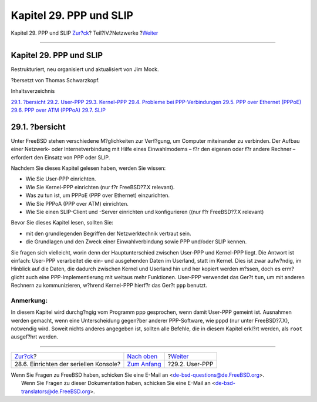 ========================
Kapitel 29. PPP und SLIP
========================

.. raw:: html

   <div class="navheader">

Kapitel 29. PPP und SLIP
`Zur?ck <serialconsole-setup.html>`__?
Teil?IV.?Netzwerke
?\ `Weiter <userppp.html>`__

--------------

.. raw:: html

   </div>

.. raw:: html

   <div class="chapter">

.. raw:: html

   <div class="titlepage" xmlns="">

.. raw:: html

   <div>

.. raw:: html

   <div>

Kapitel 29. PPP und SLIP
------------------------

.. raw:: html

   </div>

.. raw:: html

   <div>

Restrukturiert, neu organisiert und aktualisiert von Jim Mock.

.. raw:: html

   </div>

.. raw:: html

   <div>

?bersetzt von Thomas Schwarzkopf.

.. raw:: html

   </div>

.. raw:: html

   </div>

.. raw:: html

   </div>

.. raw:: html

   <div class="toc">

.. raw:: html

   <div class="toc-title">

Inhaltsverzeichnis

.. raw:: html

   </div>

`29.1. ?bersicht <ppp-and-slip.html#ppp-and-slip-synopsis>`__
`29.2. User-PPP <userppp.html>`__
`29.3. Kernel-PPP <ppp.html>`__
`29.4. Probleme bei PPP-Verbindungen <ppp-troubleshoot.html>`__
`29.5. PPP over Ethernet (PPPoE) <pppoe.html>`__
`29.6. PPP over ATM (PPPoA) <pppoa.html>`__
`29.7. SLIP <slip.html>`__

.. raw:: html

   </div>

.. raw:: html

   <div class="sect1">

.. raw:: html

   <div class="titlepage" xmlns="">

.. raw:: html

   <div>

.. raw:: html

   <div>

29.1. ?bersicht
---------------

.. raw:: html

   </div>

.. raw:: html

   </div>

.. raw:: html

   </div>

Unter FreeBSD stehen verschiedene M?glichkeiten zur Verf?gung, um
Computer miteinander zu verbinden. Der Aufbau einer Netzwerk- oder
Internetverbindung mit Hilfe eines Einwahlmodems – f?r den eigenen oder
f?r andere Rechner – erfordert den Einsatz von PPP oder SLIP.

Nachdem Sie dieses Kapitel gelesen haben, werden Sie wissen:

.. raw:: html

   <div class="itemizedlist">

-  Wie Sie User-PPP einrichten.

-  Wie Sie Kernel-PPP einrichten (nur f?r FreeBSD?7.X relevant).

-  Was zu tun ist, um PPPoE (PPP over Ethernet) einzurichten.

-  Wie Sie PPPoA (PPP over ATM) einrichten.

-  Wie Sie einen SLIP-Client und -Server einrichten und konfigurieren
   ((nur f?r FreeBSD?7.X relevant)

.. raw:: html

   </div>

Bevor Sie dieses Kapitel lesen, sollten Sie:

.. raw:: html

   <div class="itemizedlist">

-  mit den grundlegenden Begriffen der Netzwerktechnik vertraut sein.

-  die Grundlagen und den Zweck einer Einwahlverbindung sowie PPP
   und/oder SLIP kennen.

.. raw:: html

   </div>

Sie fragen sich vielleicht, worin denn der Hauptunterschied zwischen
User-PPP und Kernel-PPP liegt. Die Antwort ist einfach: User-PPP
verarbeitet die ein- und ausgehenden Daten im Userland, statt im Kernel.
Dies ist zwar aufw?ndig, im Hinblick auf die Daten, die dadurch zwischen
Kernel und Userland hin und her kopiert werden m?ssen, doch es
erm?glicht auch eine PPP-Implementierung mit weitaus mehr Funktionen.
User-PPP verwendet das Ger?t ``tun``, um mit anderen Rechnern zu
kommunizieren, w?hrend Kernel-PPP hierf?r das Ger?t ``ppp`` benutzt.

.. raw:: html

   <div class="note" xmlns="">

Anmerkung:
~~~~~~~~~~

In diesem Kapitel wird durchg?ngig vom Programm ppp gesprochen, wenn
damit User-PPP gemeint ist. Ausnahmen werden gemacht, wenn eine
Unterscheidung gegen?ber anderer PPP-Software, wie pppd (nur unter
FreeBSD?7.X), notwendig wird. Soweit nichts anderes angegeben ist,
sollten alle Befehle, die in diesem Kapitel erkl?rt werden, als ``root``
ausgef?hrt werden.

.. raw:: html

   </div>

.. raw:: html

   </div>

.. raw:: html

   </div>

.. raw:: html

   <div class="navfooter">

--------------

+-------------------------------------------+----------------------------------------------+--------------------------------+
| `Zur?ck <serialconsole-setup.html>`__?    | `Nach oben <network-communication.html>`__   | ?\ `Weiter <userppp.html>`__   |
+-------------------------------------------+----------------------------------------------+--------------------------------+
| 28.6. Einrichten der seriellen Konsole?   | `Zum Anfang <index.html>`__                  | ?29.2. User-PPP                |
+-------------------------------------------+----------------------------------------------+--------------------------------+

.. raw:: html

   </div>

| Wenn Sie Fragen zu FreeBSD haben, schicken Sie eine E-Mail an
  <de-bsd-questions@de.FreeBSD.org\ >.
|  Wenn Sie Fragen zu dieser Dokumentation haben, schicken Sie eine
  E-Mail an <de-bsd-translators@de.FreeBSD.org\ >.
